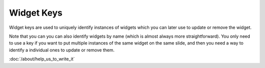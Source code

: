 Widget Keys
===========

Widget keys are used to uniquely identify instances of widgets which you can later use to
update or remove the widget.

Note that you can you can also identify widgets by name (which is almost always more
straightforward). You only need to use a key if you want to put multiple instances of the
same widget on the same slide, and then you need a way to identify a individual ones to
update or remove them.

:doc:`/about/help_us_to_write_it`
